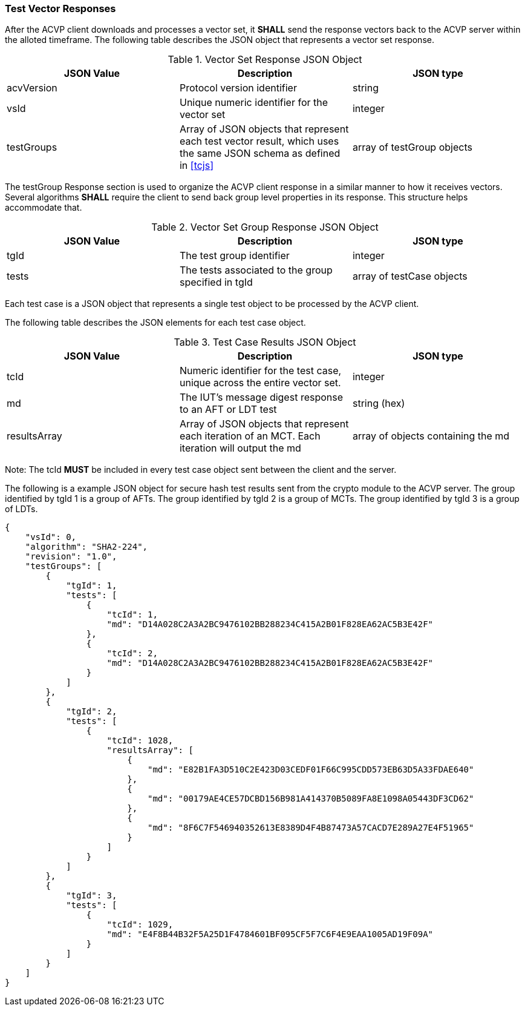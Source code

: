 
[[vector_responses]]
=== Test Vector Responses

After the ACVP client downloads and processes a vector set, it *SHALL* send the response vectors back to the ACVP server within the alloted timeframe. The following table describes the JSON object that represents a vector set response.

[[vr_top_table]]
.Vector Set Response JSON Object
|===
| JSON Value | Description | JSON type

| acvVersion | Protocol version identifier | string
| vsId | Unique numeric identifier for the vector set | integer
| testGroups | Array of JSON objects that represent each test vector result, which uses the same JSON schema as defined in <<tcjs>> | array of testGroup objects
|===

The testGroup Response section is used to organize the ACVP client response in a similar manner to how it receives vectors. Several algorithms *SHALL* require the client to send back group level properties in its response. This structure helps accommodate that.

[[vr_group_table]]
.Vector Set Group Response JSON Object
|===
| JSON Value | Description | JSON type

| tgId | The test group identifier | integer
| tests | The tests associated to the group specified in tgId | array of testCase objects
|===

Each test case is a JSON object that represents a single test object to be processed by the ACVP client.

The following table describes the JSON elements for each test case object.

[[vs_tr_table]]
.Test Case Results JSON Object
|===
| JSON Value | Description | JSON type

| tcId | Numeric identifier for the test case, unique across the entire vector set. | integer
| md | The IUT's message digest response to an AFT or LDT test | string (hex)
| resultsArray | Array of JSON objects that represent each iteration of an MCT. Each iteration will output the md|  array of objects containing the md
|===

Note: The tcId *MUST* be included in every test case object sent between the client and the server.

The following is a example JSON object for secure hash test results sent from the crypto module to the ACVP server. The group identified by tgId 1 is a group of AFTs. The group identified by tgId 2 is a group of MCTs. The group identified by tgId 3 is a group of LDTs.

[source, json]
----
{
    "vsId": 0,
    "algorithm": "SHA2-224",
    "revision": "1.0",
    "testGroups": [
        {
            "tgId": 1,
            "tests": [
                {
                    "tcId": 1,
                    "md": "D14A028C2A3A2BC9476102BB288234C415A2B01F828EA62AC5B3E42F"
                },
                {
                    "tcId": 2,
                    "md": "D14A028C2A3A2BC9476102BB288234C415A2B01F828EA62AC5B3E42F"
                }
            ]
        },
        {
            "tgId": 2,
            "tests": [
                {
                    "tcId": 1028,
                    "resultsArray": [
                        {
                            "md": "E82B1FA3D510C2E423D03CEDF01F66C995CDD573EB63D5A33FDAE640"
                        },
                        {
                            "md": "00179AE4CE57DCBD156B981A414370B5089FA8E1098A05443DF3CD62"
                        },
                        {
                            "md": "8F6C7F546940352613E8389D4F4B87473A57CACD7E289A27E4F51965"
                        }
                    ]
                }
            ]
        },
        {
            "tgId": 3,
            "tests": [
                {
                    "tcId": 1029,
                    "md": "E4F8B44B32F5A25D1F4784601BF095CF5F7C6F4E9EAA1005AD19F09A"
                }
            ]
        }
    ]
}
----
